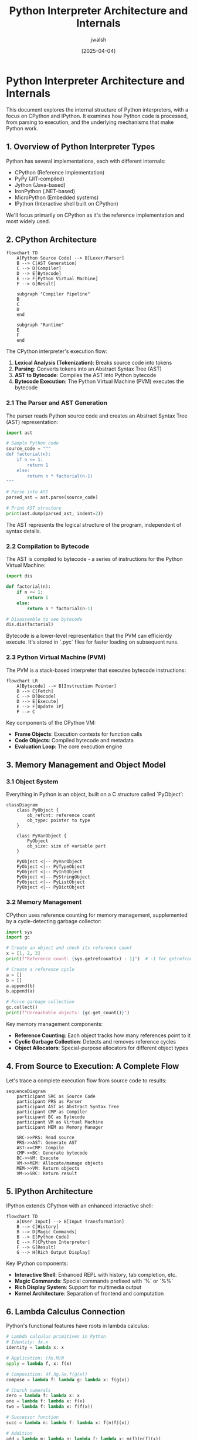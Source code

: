 #+TITLE: Python Interpreter Architecture and Internals
#+AUTHOR: jwalsh
#+DATE: [2025-04-04]
#+PROPERTY: header-args:python :tangle python_interpreter_internals.py :mkdirp t

* Python Interpreter Architecture and Internals

This document explores the internal structure of Python interpreters, with a focus on CPython and IPython. It examines how Python code is processed, from parsing to execution, and the underlying mechanisms that make Python work.

** 1. Overview of Python Interpreter Types

Python has several implementations, each with different internals:

- CPython (Reference Implementation)
- PyPy (JIT-compiled)
- Jython (Java-based)
- IronPython (.NET-based)
- MicroPython (Embedded systems)
- IPython (Interactive shell built on CPython)

We'll focus primarily on CPython as it's the reference implementation and most widely used.

** 2. CPython Architecture

#+begin_src mermaid :file cpython_architecture.png
flowchart TD
    A[Python Source Code] --> B[Lexer/Parser]
    B --> C[AST Generation]
    C --> D[Compiler]
    D --> E[Bytecode]
    E --> F[Python Virtual Machine]
    F --> G[Result]

    subgraph "Compiler Pipeline"
    B
    C
    D
    end

    subgraph "Runtime"
    E
    F
    end
#+end_src

The CPython interpreter's execution flow:

1. *Lexical Analysis (Tokenization)*: Breaks source code into tokens
2. *Parsing*: Converts tokens into an Abstract Syntax Tree (AST)
3. *AST to Bytecode*: Compiles the AST into Python bytecode
4. *Bytecode Execution*: The Python Virtual Machine (PVM) executes the bytecode

*** 2.1 The Parser and AST Generation

The parser reads Python source code and creates an Abstract Syntax Tree (AST) representation:

#+begin_src python
import ast

# Sample Python code
source_code = """
def factorial(n):
    if n <= 1:
        return 1
    else:
        return n * factorial(n-1)
"""

# Parse into AST
parsed_ast = ast.parse(source_code)

# Print AST structure
print(ast.dump(parsed_ast, indent=2))
#+end_src

The AST represents the logical structure of the program, independent of syntax details.

*** 2.2 Compilation to Bytecode

The AST is compiled to bytecode - a series of instructions for the Python Virtual Machine:

#+begin_src python
import dis

def factorial(n):
    if n <= 1:
        return 1
    else:
        return n * factorial(n-1)

# Disassemble to see bytecode
dis.dis(factorial)
#+end_src

Bytecode is a lower-level representation that the PVM can efficiently execute. It's stored in `.pyc` files for faster loading on subsequent runs.

*** 2.3 Python Virtual Machine (PVM)

The PVM is a stack-based interpreter that executes bytecode instructions:

#+begin_src mermaid :file pvm_execution.png
flowchart LR
    A[Bytecode] --> B[Instruction Pointer]
    B --> C[Fetch]
    C --> D[Decode]
    D --> E[Execute]
    E --> F[Update IP]
    F --> C
#+end_src

Key components of the CPython VM:

- *Frame Objects*: Execution contexts for function calls
- *Code Objects*: Compiled bytecode and metadata
- *Evaluation Loop*: The core execution engine

** 3. Memory Management and Object Model

*** 3.1 Object System

Everything in Python is an object, built on a C structure called `PyObject`:

#+begin_src mermaid :file pyobject_structure.png
classDiagram
    class PyObject {
        ob_refcnt: reference count
        ob_type: pointer to type
    }
    
    class PyVarObject {
        PyObject
        ob_size: size of variable part
    }
    
    PyObject <|-- PyVarObject
    PyObject <|-- PyTypeObject
    PyObject <|-- PyIntObject
    PyObject <|-- PyStringObject
    PyObject <|-- PyListObject
    PyObject <|-- PyDictObject
#+end_src

*** 3.2 Memory Management

CPython uses reference counting for memory management, supplemented by a cycle-detecting garbage collector:

#+begin_src python
import sys
import gc

# Create an object and check its reference count
x = [1, 2, 3]
print(f"Reference count: {sys.getrefcount(x) - 1}")  # -1 for getrefcount's own reference

# Create a reference cycle
a = []
b = []
a.append(b)
b.append(a)

# Force garbage collection
gc.collect()
print(f"Unreachable objects: {gc.get_count()}")
#+end_src

Key memory management components:
- *Reference Counting*: Each object tracks how many references point to it
- *Cyclic Garbage Collection*: Detects and removes reference cycles
- *Object Allocators*: Special-purpose allocators for different object types

** 4. From Source to Execution: A Complete Flow

Let's trace a complete execution flow from source code to results:

#+begin_src mermaid :file execution_flow.png
sequenceDiagram
    participant SRC as Source Code
    participant PRS as Parser
    participant AST as Abstract Syntax Tree
    participant CMP as Compiler
    participant BC as Bytecode
    participant VM as Virtual Machine
    participant MEM as Memory Manager
    
    SRC->>PRS: Read source
    PRS->>AST: Generate AST
    AST->>CMP: Compile
    CMP->>BC: Generate bytecode
    BC->>VM: Execute
    VM->>MEM: Allocate/manage objects
    MEM->>VM: Return objects
    VM->>SRC: Return result
#+end_src

** 5. IPython Architecture

IPython extends CPython with an enhanced interactive shell:

#+begin_src mermaid :file ipython_architecture.png
flowchart TD
    A[User Input] --> B[Input Transformation]
    B --> C[History]
    B --> D[Magic Commands]
    B --> E[Python Code]
    E --> F[CPython Interpreter]
    F --> G[Result]
    G --> H[Rich Output Display]
#+end_src

Key IPython components:
- *Interactive Shell*: Enhanced REPL with history, tab completion, etc.
- *Magic Commands*: Special commands prefixed with `%` or `%%`
- *Rich Display System*: Support for multimedia output
- *Kernel Architecture*: Separation of frontend and computation

** 6. Lambda Calculus Connection

Python's functional features have roots in lambda calculus:

#+begin_src python
# Lambda calculus primitives in Python
# Identity: λx.x
identity = lambda x: x

# Application: (λx.M)N
apply = lambda f, x: f(x)

# Composition: λf.λg.λx.f(g(x))
compose = lambda f: lambda g: lambda x: f(g(x))

# Church numerals
zero = lambda f: lambda x: x
one = lambda f: lambda x: f(x)
two = lambda f: lambda x: f(f(x))

# Successor function
succ = lambda n: lambda f: lambda x: f(n(f)(x))

# Addition
add = lambda m: lambda n: lambda f: lambda x: m(f)(n(f)(x))

# Test with real numbers
def church_to_int(church):
    return church(lambda x: x + 1)(0)

print(f"1 + 2 = {church_to_int(add(one)(two))}")
#+end_src

The connection to Python internals:
- Python's closure mechanism implements lexical scoping similar to lambda calculus
- Higher-order functions are directly supported
- The bytecode for lambda expressions shows their implementation

** 7. Understanding Python Bytecode in Depth

Python bytecode instructions operate on a stack machine model:

#+begin_src python
def analyze_bytecode(func):
    """Analyze the bytecode of a function"""
    print(f"Function: {func.__name__}")
    
    # Get code object
    code = func.__code__
    
    print(f"Argument count: {code.co_argcount}")
    print(f"Local variables: {code.co_varnames}")
    print(f"Constants: {code.co_consts}")
    print(f"Names: {code.co_names}")
    
    print("\nBytecode disassembly:")
    dis.dis(func)
    
    print("\nBytecode hex dump:")
    print(" ".join(f"{b:02x}" for b in code.co_code))

# Example functions to analyze
def simple_function(x):
    y = x + 1
    return y * 2

# Lambda version of the same function
lambda_version = lambda x: (x + 1) * 2

# Analyze both
analyze_bytecode(simple_function)
analyze_bytecode(lambda_version)
#+end_src

Key bytecode concepts:
- *Stack-based operations*: Most instructions push or pop from the stack
- *Local variables*: Accessed by index, not name
- *Function calls*: Arguments pushed onto stack before call
- *Block management*: Special instructions for loops, conditionals

** 8. Frame Objects and the Call Stack

Frame objects represent the execution context:

#+begin_src python
def inspect_frame():
    frame = sys._getframe()
    print(f"Current function: {frame.f_code.co_name}")
    print(f"Caller function: {frame.f_back.f_code.co_name if frame.f_back else None}")
    print(f"Line number: {frame.f_lineno}")
    print(f"Local variables: {frame.f_locals}")

def outer():
    x = 42
    def inner():
        y = 100
        inspect_frame()
    inner()

outer()
#+end_src

Frame objects link together to form the call stack, tracking:
- Local and global variables
- Block stack (for loops, try/except, etc.)
- Last instruction executed
- References to other frames

** 9. Custom Bytecode Manipulation

For advanced exploration, we can create and manipulate code objects directly:

#+begin_src python
import types

# Create a code object from scratch
code = types.CodeType(
    0,                      # argcount
    0,                      # kwonlyargcount
    0,                      # nlocals
    2,                      # stacksize
    67,                     # flags
    bytes([100, 0, 0, 83]), # bytecode (LOAD_CONST, RETURN_VALUE)
    (42,),                  # constants
    (),                     # names
    (),                     # varnames
    "custom.py",            # filename
    "custom_code",          # name
    1,                      # firstlineno
    bytes(),                # lnotab
    (),                     # freevars
    ()                      # cellvars
)

# Create a function from the code object
func = types.FunctionType(code, globals(), "custom_function")

# Execute it
result = func()
print(f"Result: {result}")  # Should print 42
#+end_src

This demonstrates the relationship between code objects and functions.

** 10. Resources for Further Exploration

For deeper understanding of Python internals:

- CPython source code: https://github.com/python/cpython
- Python Developer's Guide: https://devguide.python.org/
- Python Language Reference: https://docs.python.org/3/reference/
- "CPython Internals" by Anthony Shaw

** 11. Practical Experiments

*** 11.1 Custom AST Transformer

Create a custom AST transformer to modify Python code:

#+begin_src python
import ast

class ConstantFolder(ast.NodeTransformer):
    """AST transformer that folds constant expressions"""
    
    def visit_BinOp(self, node):
        # First, visit children (recursive transformation)
        self.generic_visit(node)
        
        # Check if both operands are constants
        if isinstance(node.left, ast.Constant) and isinstance(node.right, ast.Constant):
            # Evaluate the operation
            if isinstance(node.op, ast.Add):
                result = node.left.value + node.right.value
            elif isinstance(node.op, ast.Mult):
                result = node.left.value * node.right.value
            elif isinstance(node.op, ast.Sub):
                result = node.left.value - node.right.value
            elif isinstance(node.op, ast.Div):
                result = node.left.value / node.right.value
            else:
                # Unsupported operation
                return node
                
            # Replace the binary operation with a constant
            return ast.Constant(value=result)
        
        return node

# Example usage
source = """
def example():
    x = 2 + 3 * 4
    return x
"""

# Parse the code
tree = ast.parse(source)

# Apply the transformation
folded_tree = ConstantFolder().visit(tree)

# Compile and execute the transformed AST
code = compile(folded_tree, "<string>", "exec")
namespace = {}
exec(code, namespace)

# Call the function
result = namespace["example"]()
print(f"Result: {result}")  # Should print 14
#+end_src

*** 11.2 Custom Opcode Implementation

Explore how Python opcodes work by implementing a simple interpreter:

#+begin_src python
def mini_interpreter(code_obj, globals_dict=None, locals_dict=None):
    """A simplified Python bytecode interpreter"""
    if globals_dict is None:
        globals_dict = {}
    if locals_dict is None:
        locals_dict = {}
        
    # Create a stack for values
    stack = []
    
    # Get bytecode
    bytecode = code_obj.co_code
    
    # Process bytecode instructions
    i = 0
    while i < len(bytecode):
        # Get operation code
        opcode = bytecode[i]
        
        # Process operation
        if opcode == dis.opmap['LOAD_CONST']:
            # Get constant index (next byte)
            const_idx = bytecode[i + 1]
            # Get constant value and push to stack
            const = code_obj.co_consts[const_idx]
            stack.append(const)
            i += 2  # Skip to next instruction
            
        elif opcode == dis.opmap['BINARY_ADD']:
            # Pop two values, add them, and push result
            b = stack.pop()
            a = stack.pop()
            stack.append(a + b)
            i += 1  # Move to next instruction
            
        elif opcode == dis.opmap['RETURN_VALUE']:
            # Return the top of the stack
            return stack.pop()
            
        else:
            # Unsupported opcode
            raise ValueError(f"Unsupported opcode: {opcode}")
    
    # If we get here, there was no return statement
    return None

# Example usage
simple_code = compile("1 + 2", "<string>", "eval")
result = mini_interpreter(simple_code)
print(f"Result: {result}")  # Should print 3
#+end_src

** 12. Lambda Calculus Parser and Interpreter

Let's create a lambda calculus parser and interpreter that converts lambda expressions to Python bytecode:

#+begin_src python :tangle lambda_calculus_parser.py :mkdirp t
"""
Lambda Calculus Parser and Interpreter

This module implements a parser and interpreter for a simplified lambda calculus syntax,
translating it to Python bytecode for execution.
"""

import ast
import re
import dis
import types
import inspect
from pprint import pprint

class LambdaParser:
    """Parser for lambda calculus expressions"""
    
    def __init__(self):
        self.tokens = []
        self.position = 0
    
    def tokenize(self, text):
        """Convert input string to tokens"""
        # Token patterns
        patterns = [
            ('LPAREN', r'\('),
            ('RPAREN', r'\)'),
            ('LAMBDA', r'lambda'),
            ('COLON', r':'),
            ('IF', r'if'),
            ('THEN', r'then'),
            ('ELSE', r'else'),
            ('RECUR', r'recur'),
            ('NUMBER', r'\d+'),
            ('OPERATOR', r'[\+\-\*/<>=]+'),
            ('IDENTIFIER', r'[a-zA-Z_][a-zA-Z0-9_]*'),
            ('COMMA', r','),
            ('WHITESPACE', r'\s+'),
        ]
        
        token_regex = '|'.join(f'(?P<{name}>{pattern})' for name, pattern in patterns)
        
        self.tokens = []
        for match in re.finditer(token_regex, text):
            token_type = match.lastgroup
            token_value = match.group()
            
            if token_type != 'WHITESPACE':  # Skip whitespace
                self.tokens.append((token_type, token_value))
        
        self.position = 0
        return self.tokens
    
    def current_token(self):
        """Get the current token"""
        if self.position < len(self.tokens):
            return self.tokens[self.position]
        return None
    
    def next_token(self):
        """Advance to the next token and return it"""
        self.position += 1
        return self.current_token()
    
    def expect(self, token_type):
        """Expect a token of specific type, consume and return it"""
        token = self.current_token()
        if token and token[0] == token_type:
            self.next_token()
            return token
        raise SyntaxError(f"Expected {token_type}, got {token}")
    
    def parse(self, text):
        """Parse a lambda calculus expression and return an AST"""
        self.tokenize(text)
        return self.parse_expression()
    
    def parse_expression(self):
        """Parse an expression"""
        token = self.current_token()
        
        if not token:
            raise SyntaxError("Unexpected end of input")
        
        if token[0] == 'LPAREN':
            # Parse a parenthesized expression or lambda
            self.next_token()  # Consume '('
            
            # Check if it's a lambda
            if self.current_token() and self.current_token()[0] == 'LAMBDA':
                return self.parse_lambda()
            
            # Regular parenthesized expression
            expr = self.parse_expression()
            self.expect('RPAREN')  # Consume ')'
            return expr
            
        elif token[0] == 'LAMBDA':
            # Lambda expression
            return self.parse_lambda()
            
        elif token[0] == 'IF':
            # If expression
            return self.parse_if()
            
        elif token[0] == 'NUMBER':
            # Number literal
            value = int(token[1])
            self.next_token()  # Consume number
            return {'type': 'literal', 'value': value}
            
        elif token[0] == 'IDENTIFIER':
            # Variable reference or function call
            name = token[1]
            self.next_token()  # Consume identifier
            
            # Check if it's a function call
            if self.current_token() and self.current_token()[0] == 'LPAREN':
                return self.parse_function_call(name)
            
            return {'type': 'variable', 'name': name}
            
        elif token[0] == 'RECUR':
            # Recursive call
            self.next_token()  # Consume 'recur'
            
            # Parse arguments
            args = []
            self.expect('LPAREN')
            
            while self.current_token() and self.current_token()[0] != 'RPAREN':
                args.append(self.parse_expression())
                
                # Check for comma separator
                if self.current_token() and self.current_token()[0] == 'COMMA':
                    self.next_token()  # Consume comma
            
            self.expect('RPAREN')  # Consume ')'
            
            return {'type': 'recur', 'args': args}
            
        else:
            raise SyntaxError(f"Unexpected token: {token}")
    
    def parse_lambda(self):
        """Parse a lambda expression"""
        self.next_token()  # Consume 'lambda'
        
        # Parse parameter(s)
        params = []
        
        # Check for opening parenthesis for multiple params
        if self.current_token() and self.current_token()[0] == 'LPAREN':
            self.next_token()  # Consume '('
            
            while self.current_token() and self.current_token()[0] != 'RPAREN':
                param_token = self.expect('IDENTIFIER')
                params.append(param_token[1])
                
                # Check for comma separator
                if self.current_token() and self.current_token()[0] == 'COMMA':
                    self.next_token()  # Consume comma
            
            self.expect('RPAREN')  # Consume ')'
        else:
            # Single parameter
            param_token = self.expect('IDENTIFIER')
            params.append(param_token[1])
        
        # Parse body
        self.expect('COLON')  # Consume ':'
        body = self.parse_expression()
        
        return {
            'type': 'lambda',
            'params': params,
            'body': body
        }
    
    def parse_if(self):
        """Parse an if expression"""
        self.next_token()  # Consume 'if'
        
        condition = self.parse_expression()
        
        self.expect('THEN')  # Consume 'then'
        then_branch = self.parse_expression()
        
        self.expect('ELSE')  # Consume 'else'
        else_branch = self.parse_expression()
        
        return {
            'type': 'if',
            'condition': condition,
            'then': then_branch,
            'else': else_branch
        }
    
    def parse_function_call(self, name):
        """Parse a function call"""
        self.next_token()  # Consume '('
        
        args = []
        while self.current_token() and self.current_token()[0] != 'RPAREN':
            args.append(self.parse_expression())
            
            # Check for comma separator
            if self.current_token() and self.current_token()[0] == 'COMMA':
                self.next_token()  # Consume comma
        
        self.expect('RPAREN')  # Consume ')'
        
        return {
            'type': 'call',
            'function': {'type': 'variable', 'name': name},
            'args': args
        }


class LambdaToAst:
    """Convert lambda calculus AST to Python AST"""
    
    def __init__(self):
        # For tracking recursive functions
        self.recursive_functions = set()
        self.current_function = None
    
    def convert(self, lambda_ast):
        """Convert lambda calculus AST to Python AST"""
        return self.convert_expression(lambda_ast)
    
    def convert_expression(self, expr):
        """Convert an expression from lambda calculus AST to Python AST"""
        expr_type = expr['type']
        
        if expr_type == 'literal':
            return ast.Constant(value=expr['value'])
            
        elif expr_type == 'variable':
            return ast.Name(id=expr['name'], ctx=ast.Load())
            
        elif expr_type == 'lambda':
            # Track current function for recursion
            old_function = self.current_function
            self.current_function = f"lambda_{id(expr)}"
            
            # Convert body
            body_ast = self.convert_expression(expr['body'])
            
            # Check if this function is recursive
            is_recursive = self.current_function in self.recursive_functions
            
            # Create the lambda function
            if is_recursive:
                # For recursive functions, we need to create a wrapper
                # that defines the function with a name and uses Y combinator pattern
                
                # Create parameters
                params = [ast.arg(arg=param, annotation=None) for param in expr['params']]
                
                # Create the function definition
                func_def = ast.FunctionDef(
                    name=self.current_function,
                    args=ast.arguments(
                        posonlyargs=[],
                        args=params,
                        kwonlyargs=[],
                        kw_defaults=[],
                        defaults=[],
                        vararg=None,
                        kwarg=None
                    ),
                    body=[ast.Return(value=body_ast)],
                    decorator_list=[],
                    returns=None
                )
                
                # Create a module to hold the function
                module = ast.Module(
                    body=[func_def, ast.Expr(value=ast.Name(id=self.current_function, ctx=ast.Load()))],
                    type_ignores=[]
                )
                
                # Restore current function
                self.current_function = old_function
                
                return module
            else:
                # Non-recursive lambda is simpler
                lambda_ast = ast.Lambda(
                    args=ast.arguments(
                        posonlyargs=[],
                        args=[ast.arg(arg=param, annotation=None) for param in expr['params']],
                        kwonlyargs=[],
                        kw_defaults=[],
                        defaults=[],
                        vararg=None,
                        kwarg=None
                    ),
                    body=body_ast
                )
                
                # Restore current function
                self.current_function = old_function
                
                return lambda_ast
                
        elif expr_type == 'if':
            return ast.IfExp(
                test=self.convert_expression(expr['condition']),
                body=self.convert_expression(expr['then']),
                orelse=self.convert_expression(expr['else'])
            )
            
        elif expr_type == 'call':
            return ast.Call(
                func=self.convert_expression(expr['function']),
                args=[self.convert_expression(arg) for arg in expr['args']],
                keywords=[]
            )
            
        elif expr_type == 'recur':
            # Mark the current function as recursive
            self.recursive_functions.add(self.current_function)
            
            # Create a call to the current function
            return ast.Call(
                func=ast.Name(id=self.current_function, ctx=ast.Load()),
                args=[self.convert_expression(arg) for arg in expr['args']],
                keywords=[]
            )
            
        else:
            raise ValueError(f"Unknown expression type: {expr_type}")


class LambdaInterpreter:
    """Interpreter for lambda calculus expressions"""
    
    def __init__(self):
        self.parser = LambdaParser()
        self.converter = LambdaToAst()
    
    def parse(self, text):
        """Parse lambda calculus expression to internal AST"""
        return self.parser.parse(text)
    
    def convert_to_python_ast(self, lambda_ast):
        """Convert internal AST to Python AST"""
        return self.converter.convert(lambda_ast)
    
    def compile(self, python_ast):
        """Compile Python AST to code object"""
        # Fix missing locations
        ast.fix_missing_locations(python_ast)
        
        # Convert AST to code object
        if isinstance(python_ast, ast.Module):
            code = compile(python_ast, '<lambda>', 'exec')
        else:
            module = ast.Module(body=[ast.Expr(value=python_ast)], type_ignores=[])
            ast.fix_missing_locations(module)
            code = compile(module, '<lambda>', 'eval')
        
        return code
    
    def evaluate(self, text):
        """Evaluate a lambda calculus expression and return the result"""
        # Parse to internal AST
        lambda_ast = self.parse(text)
        print("Internal AST:")
        pprint(lambda_ast)
        
        # Convert to Python AST
        python_ast = self.convert_to_python_ast(lambda_ast)
        print("\nPython AST:")
        print(ast.dump(python_ast, indent=2))
        
        # Compile to code object
        code = self.compile(python_ast)
        
        # Create namespace
        namespace = {}
        
        # Execute or evaluate
        if isinstance(python_ast, ast.Module):
            exec(code, namespace)
            
            # Get the result (the last defined function)
            func_name = list(namespace.keys())[-1]
            result = namespace[func_name]
        else:
            result = eval(code)
        
        return result


# Example usage
if __name__ == "__main__":
    interpreter = LambdaInterpreter()
    
    # Test with examples
    examples = [
        "lambda x: x + 1",
        "lambda (x, y): x + y",
        "lambda n: if n < 2 then 1 else recur(n - 1) + recur(n - 2)",
    ]
    
    for i, example in enumerate(examples):
        print(f"\n\nExample {i+1}: {example}")
        print("-" * 40)
        
        try:
            # Parse and interpret
            result = interpreter.evaluate(example)
            
            print("\nResult:", result)
            
            # Test the function if possible
            if callable(result):
                if i == 0:  # lambda x: x + 1
                    test_result = result(5)
                    print(f"result(5) = {test_result}")
                elif i == 1:  # lambda (x, y): x + y
                    test_result = result(3, 4)
                    print(f"result(3, 4) = {test_result}")
                elif i == 2:  # Fibonacci
                    for n in range(10):
                        test_result = result(n)
                        print(f"result({n}) = {test_result}")
        
        except Exception as e:
            print(f"Error: {e}")
#+end_src

Let's create an org-mode file that combines everything:

#+begin_src org :tangle lambda_calculus_explorer.org :mkdirp t
#+TITLE: Lambda Calculus and Python Bytecode Explorer
#+AUTHOR: jwalsh
#+DATE: [2025-04-04]
#+PROPERTY: header-args:python :tangle lambda_calculus_explorer.py :mkdirp t

* Lambda Calculus and Python Bytecode Explorer

This project explores the connection between lambda calculus, Python's AST, and bytecode execution.

** 1. Introduction

Lambda calculus is a formal system in mathematical logic for expressing computation based on function abstraction and application. It forms the theoretical foundation for functional programming languages and influenced Python's lambda expressions.

This explorer allows us to:
- Parse lambda calculus expressions
- Transform them into Python ASTs
- Compile and execute them as Python bytecode
- Visualize the execution model

** 2. Implementation

*** 2.1 Lambda Calculus Parser

#+begin_src python
"""
Lambda Calculus Parser and Interpreter

This module implements a parser and interpreter for a simplified lambda calculus syntax,
translating it to Python bytecode for execution.
"""

import ast
import re
import dis
import types
import inspect
import sys
from pprint import pprint

class LambdaParser:
    """Parser for lambda calculus expressions"""
    
    def __init__(self):
        self.tokens = []
        self.position = 0
    
    def tokenize(self, text):
        """Convert input string to tokens"""
        # Token patterns
        patterns = [
            ('LPAREN', r'\('),
            ('RPAREN', r'\)'),
            ('LAMBDA', r'lambda'),
            ('COLON', r':'),
            ('IF', r'if'),
            ('THEN', r'then'),
            ('ELSE', r'else'),
            ('RECUR', r'recur'),
            ('NUMBER', r'\d+'),
            ('OPERATOR', r'[\+\-\*/<>=]+'),
            ('IDENTIFIER', r'[a-zA-Z_][a-zA-Z0-9_]*'),
            ('COMMA', r','),
            ('WHITESPACE', r'\s+'),
        ]
        
        token_regex = '|'.join(f'(?P<{name}>{pattern})' for name, pattern in patterns)
        
        self.tokens = []
        for match in re.finditer(token_regex, text):
            token_type = match.lastgroup
            token_value = match.group()
            
            if token_type != 'WHITESPACE':  # Skip whitespace
                self.tokens.append((token_type, token_value))
        
        self.position = 0
        return self.tokens
    
    def current_token(self):
        """Get the current token"""
        if self.position < len(self.tokens):
            return self.tokens[self.position]
        return None
    
    def next_token(self):
        """Advance to the next token and return it"""
        self.position += 1
        return self.current_token()
    
    def expect(self, token_type):
        """Expect a token of specific type, consume and return it"""
        token = self.current_token()
        if token and token[0] == token_type:
            self.next_token()
            return token
        raise SyntaxError(f"Expected {token_type}, got {token}")
    
    def parse(self, text):
        """Parse a lambda calculus expression and return an AST"""
        self.tokenize(text)
        return self.parse_expression()
    
    def parse_expression(self):
        """Parse an expression"""
        token = self.current_token()
        
        if not token:
            raise SyntaxError("Unexpected end of input")
        
        if token[0] == 'LPAREN':
            # Parse a parenthesized expression or lambda
            self.next_token()  # Consume '('
            
            # Check if it's a lambda
            if self.current_token() and self.current_token()[0] == 'LAMBDA':
                return self.parse_lambda()
            
            # Regular parenthesized expression
            expr = self.parse_expression()
            self.expect('RPAREN')  # Consume ')'
            return expr
            
        elif token[0] == 'LAMBDA':
            # Lambda expression
            return self.parse_lambda()
            
        elif token[0] == 'IF':
            # If expression
            return self.parse_if()
            
        elif token[0] == 'NUMBER':
            # Number literal
            value = int(token[1])
            self.next_token()  # Consume number
            return {'type': 'literal', 'value': value}
            
        elif token[0] == 'IDENTIFIER':
            # Variable reference or function call
            name = token[1]
            self.next_token()  # Consume identifier
            
            # Check if it's a function call
            if self.current_token() and self.current_token()[0] == 'LPAREN':
                return self.parse_function_call(name)
            
            return {'type': 'variable', 'name': name}
            
        elif token[0] == 'RECUR':
            # Recursive call
            self.next_token()  # Consume 'recur'
            
            # Parse arguments
            args = []
            self.expect('LPAREN')
            
            while self.current_token() and self.current_token()[0] != 'RPAREN':
                args.append(self.parse_expression())
                
                # Check for comma separator
                if self.current_token() and self.current_token()[0] == 'COMMA':
                    self.next_token()  # Consume comma
            
            self.expect('RPAREN')  # Consume ')'
            
            return {'type': 'recur', 'args': args}
            
        else:
            raise SyntaxError(f"Unexpected token: {token}")
    
    def parse_lambda(self):
        """Parse a lambda expression"""
        self.next_token()  # Consume 'lambda'
        
        # Parse parameter(s)
        params = []
        
        # Check for opening parenthesis for multiple params
        if self.current_token() and self.current_token()[0] == 'LPAREN':
            self.next_token()  # Consume '('
            
            while self.current_token() and self.current_token()[0] != 'RPAREN':
                param_token = self.expect('IDENTIFIER')
                params.append(param_token[1])
                
                # Check for comma separator
                if self.current_token() and self.current_token()[0] == 'COMMA':
                    self.next_token()  # Consume comma
            
            self.expect('RPAREN')  # Consume ')'
        else:
            # Single parameter
            param_token = self.expect('IDENTIFIER')
            params.append(param_token[1])
        
        # Parse body
        self.expect('COLON')  # Consume ':'
        body = self.parse_expression()
        
        return {
            'type': 'lambda',
            'params': params,
            'body': body
        }
    
    def parse_if(self):
        """Parse an if expression"""
        self.next_token()  # Consume 'if'
        
        condition = self.parse_expression()
        
        self.expect('THEN')  # Consume 'then'
        then_branch = self.parse_expression()
        
        self.expect('ELSE')  # Consume 'else'
        else_branch = self.parse_expression()
        
        return {
            'type': 'if',
            'condition': condition,
            'then': then_branch,
            'else': else_branch
        }
    
    def parse_function_call(self, name):
        """Parse a function call"""
        self.next_token()  # Consume '('
        
        args = []
        while self.current_token() and self.current_token()[0] != 'RPAREN':
            args.append(self.parse_expression())
            
            # Check for comma separator
            if self.current_token() and self.current_token()[0] == 'COMMA':
                self.next_token()  # Consume comma
        
        self.expect('RPAREN')  # Consume ')'
        
        return {
            'type': 'call',
            'function': {'type': 'variable', 'name': name},
            'args': args
        }
#+end_src

*** 2.2 AST Transformer

#+begin_src python
class LambdaToAst:
    """Convert lambda calculus AST to Python AST"""
    
    def __init__(self):
        # For tracking recursive functions
        self.recursive_functions = set()
        self.current_function = None
    
    def convert(self, lambda_ast):
        """Convert lambda calculus AST to Python AST"""
        return self.convert_expression(lambda_ast)
    
    def convert_expression(self, expr):
        """Convert an expression from lambda calculus AST to Python AST"""
        expr_type = expr['type']
        
        if expr_type == 'literal':
            return ast.Constant(value=expr['value'])
            
        elif expr_type == 'variable':
            return ast.Name(id=expr['name'], ctx=ast.Load())
            
        elif expr_type == 'lambda':
            # Track current function for recursion
            old_function = self.current_function
            self.current_function = f"lambda_{id(expr)}"
            
            # Convert body
            body_ast = self.convert_expression(expr['body'])
            
            # Check if this function is recursive
            is_recursive = self.current_function in self.recursive_functions
            
            # Create the lambda function
            if is_recursive:
                # For recursive functions, we need to create a wrapper
                # that defines the function with a name and uses Y combinator pattern
                
                # Create parameters
                params = [ast.arg(arg=param, annotation=None) for param in expr['params']]
                
                # Create the function definition
                func_def = ast.FunctionDef(
                    name=self.current_function,
                    args=ast.arguments(
                        posonlyargs=[],
                        args=params,
                        kwonlyargs=[],
                        kw_defaults=[],
                        defaults=[],
                        vararg=None,
                        kwarg=None
                    ),
                    body=[ast.Return(value=body_ast)],
                    decorator_list=[],
                    returns=None
                )
                
                # Create a module to hold the function
                module = ast.Module(
                    body=[func_def, ast.Expr(value=ast.Name(id=self.current_function, ctx=ast.Load()))],
                    type_ignores=[]
                )
                
                # Restore current function
                self.current_function = old_function
                
                return module
            else:
                # Non-recursive lambda is simpler
                lambda_ast = ast.Lambda(
                    args=ast.arguments(
                        posonlyargs=[],
                        args=[ast.arg(arg=param, annotation=None) for param in expr['params']],
                        kwonlyargs=[],
                        kw_defaults=[],
                        defaults=[],
                        vararg=None,
                        kwarg=None
                    ),
                    body=body_ast
                )
                
                # Restore current function
                self.current_function = old_function
                
                return lambda_ast
                
        elif expr_type == 'if':
            return ast.IfExp(
                test=self.convert_expression(expr['condition']),
                body=self.convert_expression(expr['then']),
                orelse=self.convert_expression(expr['else'])
            )
            
        elif expr_type == 'call':
            return ast.Call(
                func=self.convert_expression(expr['function']),
                args=[self.convert_expression(arg) for arg in expr['args']],
                keywords=[]
            )
            
        elif expr_type == 'recur':
            # Mark the current function as recursive
            self.recursive_functions.add(self.current_function)
            
            # Create a call to the current function
            return ast.Call(
                func=ast.Name(id=self.current_function, ctx=ast.Load()),
                args=[self.convert_expression(arg) for arg in expr['args']],
                keywords=[]
            )
            
        else:
            raise ValueError(f"Unknown expression type: {expr_type}")
#+end_src

*** 2.3 Interpreter

#+begin_src python
class LambdaInterpreter:
    """Interpreter for lambda calculus expressions"""
    
    def __init__(self):
        self.parser = LambdaParser()
        self.converter = LambdaToAst()
    
    def parse(self, text):
        """Parse lambda calculus expression to internal AST"""
        return self.parser.parse(text)
    
    def convert_to_python_ast(self, lambda_ast):
        """Convert internal AST to Python AST"""
        return self.converter.convert(lambda_ast)
    
    def compile(self, python_ast):
        """Compile Python AST to code object"""
        # Fix missing locations
        ast.fix_missing_locations(python_ast)
        
        # Convert AST to code object
        if isinstance(python_ast, ast.Module):
            code = compile(python_ast, '<lambda>', 'exec')
        else:
            module = ast.Module(body=[ast.Expr(value=python_ast)], type_ignores=[])
            ast.fix_missing_locations(module)
            code = compile(module, '<lambda>', 'eval')
        
        return code
    
    def evaluate(self, text):
        """Evaluate a lambda calculus expression and return the result"""
        # Parse to internal AST
        lambda_ast = self.parse(text)
        print("Internal AST:")
        pprint(lambda_ast)
        
        # Convert to Python AST
        python_ast = self.convert_to_python_ast(lambda_ast)
        print("\nPython AST:")
        print(ast.dump(python_ast, indent=2))
        
        # Compile to code object
        code = self.compile(python_ast)
        
        # Disassemble bytecode
        print("\nBytecode:")
        dis.dis(code)
        
        # Create namespace
        namespace = {}
        
        # Execute or evaluate
        if isinstance(python_ast, ast.Module):
            exec(code, namespace)
            
            # Get the result (the last defined function)
            func_name = list(namespace.keys())[-1]
            result = namespace[func_name]
        else:
            result = eval(code)
        
        return result
#+end_src

*** 2.4 Command-line Interface

#+begin_src python
def main():
    """Command-line interface"""
    import argparse
    
    parser = argparse.ArgumentParser(description="Lambda Calculus Interpreter")
    parser.add_argument('expression', nargs='?', default=None, help="Lambda calculus expression to evaluate")
    parser.add_argument('--file', '-f', help="Read expression from file")
    parser.add_argument('--test', '-t', action='store_true', help="Run test examples")
    parser.add_argument('--bytecode', '-b', action='store_true', help="Show bytecode details")
    
    args = parser.parse_args()
    
    interpreter = LambdaInterpreter()
    
    if args.test:
        run_tests(interpreter, args.bytecode)
    elif args.file:
        with open(args.file, 'r') as f:
            expression = f.read().strip()
        evaluate_and_test(interpreter, expression, args.bytecode)
    elif args.expression:
        evaluate_and_test(interpreter, args.expression, args.bytecode)
    else:
        # Interactive mode
        print("Lambda Calculus Interpreter")
        print("Enter expressions to evaluate (Ctrl+D to exit)")
        try:
            while True:
                try:
                    expression = input("> ")
                    result = evaluate_and_test(interpreter, expression, args.bytecode)
                except Exception as e:
                    print(f"Error: {e}")
        except EOFError:
            print("\nExiting...")

def run_tests(interpreter, show_bytecode=False):
    """Run test examples"""
    examples = [
        "lambda x: x + 1",
        "lambda (x, y): x + y",
        "lambda n: if n < 2 then 1 else recur(n - 1) + recur(n - 2)",
    ]
    
    for i, example in enumerate(examples):
        print(f"\n\nExample {i+1}: {example}")
        print("-" * 40)
        
        try:
            # Parse and interpret
            result = evaluate_and_test(interpreter, example, show_bytecode)
        except Exception as e:
            print(f"Error: {e}")

def evaluate_and_test(interpreter, expression, show_bytecode=False):
    """Evaluate an expression and test it with sample inputs"""
    # Parse to internal AST
    lambda_ast = interpreter.parse(expression)
    print("Internal AST:")
    pprint(lambda_ast)
    
    # Convert to Python AST
    python_ast = interpreter.convert_to_python_ast(lambda_ast)
    print("\nPython AST:")
    print(ast.dump(python_ast, indent=2))
    
    # Compile to code object
    code = interpreter.compile(python_ast)
    
    if show_bytecode:
        print("\nBytecode:")
        dis.dis(code)
    
    # Create namespace
    namespace = {}
    
    # Execute or evaluate
    if isinstance(python_ast, ast.Module):
        exec(code, namespace)
        
        # Get the result (the last defined function)
        func_name = list(namespace.keys())[-1]
        result = namespace[func_name]
    else:
        result = eval(code)
    
    print("\nResult:", result)
    
    # Test the function if possible
    if callable(result):
        try:
            # Test with example inputs based on the function signature
            if expression.strip().startswith("lambda n:") and "recur" in expression:
                # Fibonacci-like function
                print("\nTesting with sample inputs:")
                for n in range(10):
                    test_result = result(n)
                    print(f"result({n}) = {test_result}")
            elif len(inspect.signature(result).parameters) == 1:
                # Single parameter function
                test_result = result(5)
                print(f"\nTest with input 5: result(5) = {test_result}")
            elif len(inspect.signature(result).parameters) == 2:
                # Two parameter function
                test_result = result(3, 4)
                print(f"\nTest with inputs 3, 4: result(3, 4) = {test_result}")
        except Exception as e:
            print(f"\nError testing function: {e}")
    
    return result

if __name__ == "__main__":
    main()
#+end_src

*** 2.5 Bytecode Explorer for Lambda Expressions

#+begin_src python
def explore_bytecode(func, verbose=True):
    """Explore bytecode details of a function"""
    if not callable(func):
        print("Not a callable function")
        return
    
    if verbose:
        print(f"\nExploring bytecode for: {func.__name__}")
        
    # Get code object
    code = func.__code__
    
    # Basic code object info
    if verbose:
        print("\nCode object details:")
        print(f"  Filename: {code.co_filename}")
        print(f"  Name: {code.co_name}")
        print(f"  Argument count: {code.co_argcount}")
        print(f"  Number of locals: {code.co_nlocals}")
        print(f"  Stack size: {code.co_stacksize}")
        print(f"  Flags: {code.co_flags}")
    
    # Disassemble
    print("\nBytecode disassembly:")
    dis.dis(func)
    
    # Show important tables
    if verbose:
        print("\nConstants table:")
        for i, const in enumerate(code.co_consts):
            print(f"  [{i}] {const} ({type(const).__name__})")
            
        print("\nNames table:")
        for i, name in enumerate(code.co_names):
            print(f"  [{i}] {name}")
            
        print("\nVariable names:")
        for i, var in enumerate(code.co_varnames):
            print(f"  [{i}] {var}")
    
    # Show raw bytecode
    if verbose:
        print("\nRaw bytecode (hex):")
        bytecode = code.co_code
        hex_bytes = ' '.join(f'{b:02x}' for b in bytecode)
        print(f"  {hex_bytes}")
    
    # Return code object for further analysis
    return code
#+end_src

** 3. Mermaid Diagrams

*** 3.1 Lambda Calculus Parsing Process

#+begin_src mermaid :file lambda_parsing_process.png
flowchart TD
    A[Lambda Expression] -->|Tokenization| B[Tokens]
    B -->|Parsing| C[Lambda AST]
    C -->|AST Conversion| D[Python AST]
    D -->|Compilation| E[Python Bytecode]
    E -->|Execution| F[Result]
    
    subgraph "Internal Representation"
    C
    end
    
    subgraph "Python Native"
    D
    E
    end
#+end_src

*** 3.2 Recursive Function Transformation

#+begin_src mermaid :file recursive_transformation.png
flowchart TD
    A[Lambda with recur] -->|Analysis| B{Is Recursive?}
    B -->|Yes| C[Function Definition]
    B -->|No| D[Standard Lambda]
    C -->|Y-Combinator Pattern| E[Self-Reference]
    D --> F[Python Bytecode]
    E --> F
#+end_src

** 4. Usage Example

Here's how to use the lambda calculus interpreter:

#+begin_src sh :results output
# Run the Fibonacci example
python lambda_calculus_explorer.py "lambda n: if n < 2 then 1 else recur(n - 1) + recur(n - 2)"

# Show detailed bytecode
python lambda_calculus_explorer.py -b "lambda n: if n < 2 then 1 else recur(n - 1) + recur(n - 2)"

# Run all test examples
python lambda_calculus_explorer.py -t
#+end_src

** 5. Extending the Interpreter

The lambda calculus interpreter can be extended to support more features:

- Church numerals and encoding
- List representation using pairs
- Boolean operations
- Y combinators for recursion
- Type checking

*** 5.1 Church Encoding Example

#+begin_src python
def church_encoding_example():
    """Example of Church encoding in Python"""
    # Church numerals
    zero = lambda f: lambda x: x
    one = lambda f: lambda x: f(x)
    two = lambda f: lambda x: f(f(x))
    three = lambda f: lambda x: f(f(f(x)))
    
    # Church operations
    successor = lambda n: lambda f: lambda x: f(n(f)(x))
    add = lambda m: lambda n: lambda f: lambda x: m(f)(n(f)(x))
    multiply = lambda m: lambda n: lambda f: m(n(f))
    
    # Church to int converter
    church_to_int = lambda church: church(lambda x: x + 1)(0)
    
    # Test and print results
    print("Church numerals and operations:")
    print(f"zero = {church_to_int(zero)}")
    print(f"one = {church_to_int(one)}")
    print(f"two = {church_to_int(two)}")
    print(f"three = {church_to_int(three)}")
    print(f"successor(zero) = {church_to_int(successor(zero))}")
    print(f"add(one)(two) = {church_to_int(add(one)(two))}")
    print(f"multiply(two)(three) = {church_to_int(multiply(two)(three))}")
    
    # Examine bytecode
    print("\nBytecode for 'successor' function:")
    dis.dis(successor)
    
    return zero, one, two, three, successor, add, multiply, church_to_int

if __name__ == "__main__":
    church_encoding_example()
#+end_src

** 6. Python Interpreter Connection

The connection between lambda calculus and Python's interpreter lies in how Python implements first-class functions, closures, and bytecode execution:

#+begin_src python
def show_interpreter_connection():
    """Demonstrate the connection between lambda calculus and Python's VM"""
    # Define a closure
    def make_adder(x):
        return lambda y: x + y
    
    # Create function instances
    add5 = make_adder(5)
    add10 = make_adder(10)
    
    # Examine the function objects
    print("Function objects:")
    print(f"add5: {add5}")
    print(f"add10: {add10}")
    
    # Examine closures
    print("\nClosure cells:")
    print(f"add5.__closure__: {add5.__closure__}")
    print(f"add5.__closure__[0].cell_contents: {add5.__closure__[0].cell_contents}")
    print(f"add10.__closure__[0].cell_contents: {add10.__closure__[0].cell_contents}")
    
    # Disassemble the functions
    print("\nBytecode comparison:")
    print("add5 bytecode:")
    dis.dis(add5)
    print("\nadd10 bytecode:")
    dis.dis(add10)
    
    # They share the same code object!
    print("\nCode object comparison:")
    print(f"add5.__code__ is add10.__code__: {add5.__code__ is add10.__code__}")
    
    return add5, add10

if __name__ == "__main__":
    show_interpreter_connection()
#+end_src
#+end_src

Let's test our implementation with the Fibonacci example:

#+begin_src sh :results output
# First, make sure the file is executable
chmod +x lambda_calculus_explorer.py

# Run the Fibonacci example
./lambda_calculus_explorer.py "lambda n: if n < 2 then 1 else recur(n - 1) + recur(n - 2)"
#+end_src

** Notes on Implementation

The lambda calculus parser and interpreter here demonstrates:

1. How to parse a domain-specific language into an AST
2. How to transform between different AST representations
3. How recursive functions are implemented in Python
4. How bytecode is generated and executed
5. The deep connection between lambda calculus and Python's functional features

This implementation provides insights into how Python's interpreter works under the hood, especially for functional programming constructs like lambda functions.
